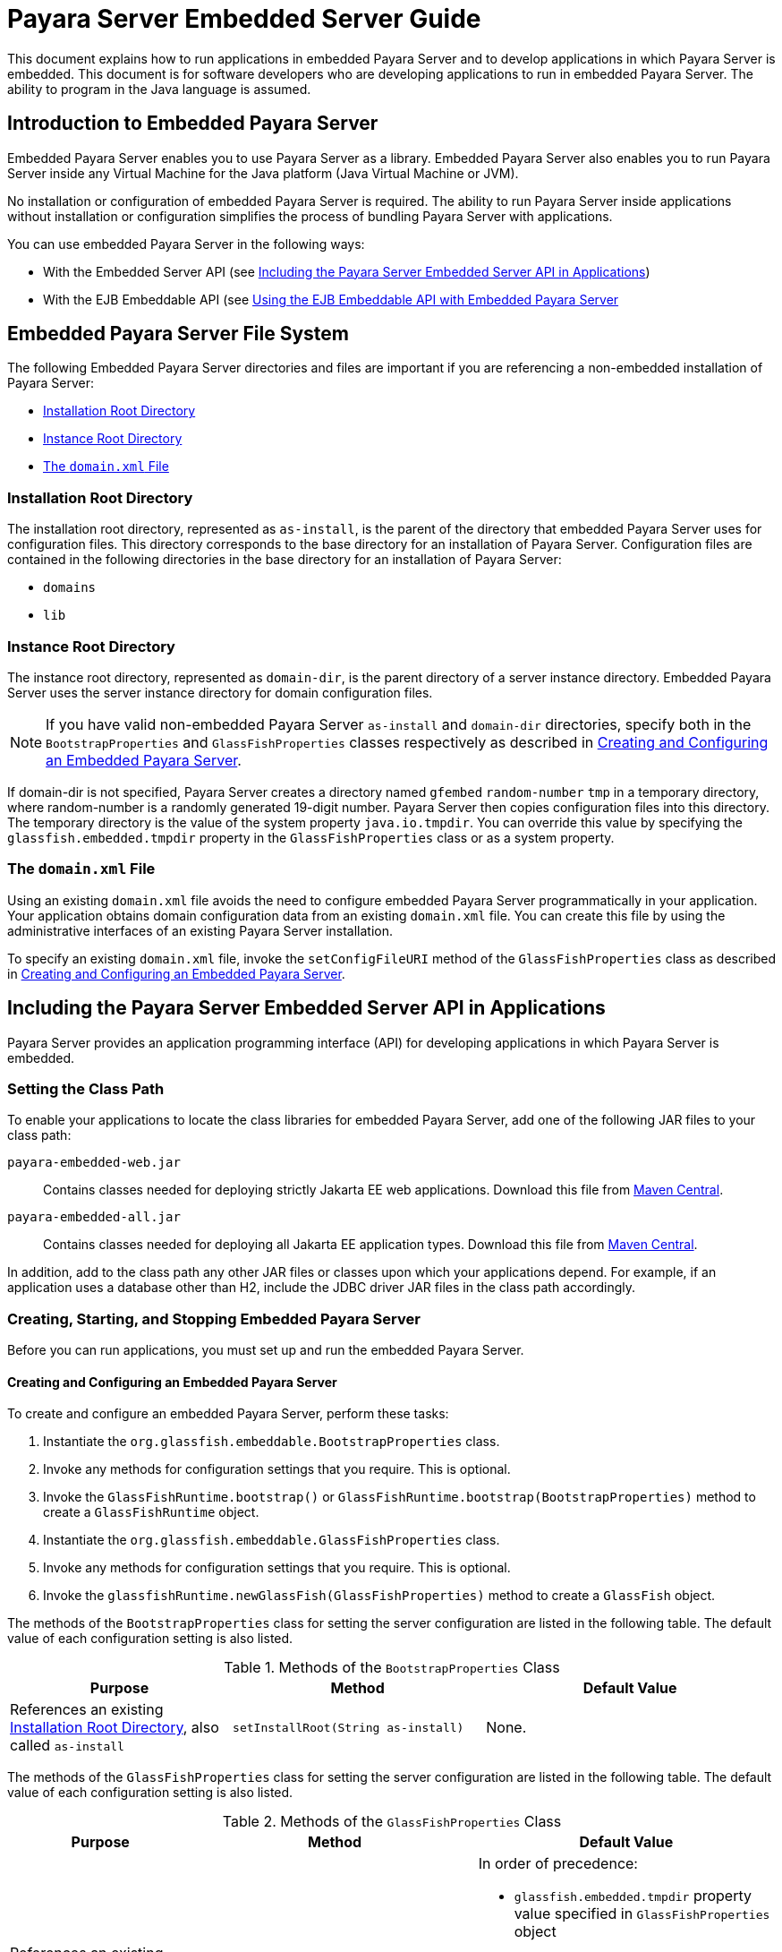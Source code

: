 [[payara-server-embedded-server-guide]]
= Payara Server Embedded Server Guide

This document explains how to run applications in embedded Payara Server and to develop applications in which Payara Server is embedded. This document is for software developers who are developing applications to run in embedded Payara Server. The ability to program in the Java language is assumed.

[[introduction-to-embedded-payara-server]]
== Introduction to Embedded Payara Server

Embedded Payara Server enables you to use Payara Server as a library. Embedded Payara Server also enables you to run Payara Server inside any Virtual Machine for the Java platform (Java Virtual Machine or JVM).

No installation or configuration of embedded Payara Server is required. The ability to run Payara Server inside applications without installation or configuration simplifies the process of bundling Payara Server with applications.

You can use embedded Payara Server in the following ways:

* With the Embedded Server API (see xref:docs:embedded-server-guide:embedded-server-guide.adoc#including-the-payara-server-embedded-server-api-in-applications[Including the Payara Server Embedded Server API in Applications])
* With the EJB Embeddable API (see xref:docs:embedded-server-guide:embedded-server-guide.adoc#using-the-ejb-embeddable-api-with-embedded-payara-server[Using the EJB Embeddable API with Embedded Payara Server]

[[embedded-payara-server-file-system]]
== Embedded Payara Server File System

The following Embedded Payara Server directories and files are important if you are referencing a non-embedded installation of Payara Server:

* xref:docs:embedded-server-guide:embedded-server-guide.adoc#installation-root-directory[Installation Root Directory]
* xref:docs:embedded-server-guide:embedded-server-guide.adoc#instance-root-directory[Instance Root Directory]
* xref:docs:embedded-server-guide:embedded-server-guide.adoc#the-domain.xml-file[The `domain.xml` File]

[[installation-root-directory]]
=== Installation Root Directory

The installation root directory, represented as `as-install`, is the parent of the directory that embedded Payara Server uses for configuration files.
This directory corresponds to the base directory for an installation of Payara Server. Configuration files are contained in the following directories in the base directory for an installation of Payara Server:

* `domains`
* `lib`

[[instance-root-directory]]
=== Instance Root Directory

The instance root directory, represented as `domain-dir`, is the parent directory of a server instance directory. Embedded Payara Server uses the server instance directory for domain configuration files.

NOTE: If you have valid non-embedded Payara Server `as-install` and `domain-dir` directories, specify both in the `BootstrapProperties` and `GlassFishProperties` classes respectively as described in xref:docs:embedded-server-guide:embedded-server-guide.adoc#creating-and-configuring-an-embedded-payara-server[Creating and Configuring an Embedded Payara Server].

If domain-dir is not specified, Payara Server creates a directory named `gfembed` `random-number` `tmp` in a temporary directory, where random-number is a randomly generated 19-digit number. Payara Server then copies configuration files into this directory. The temporary directory is the value of the system property `java.io.tmpdir`. You can override this value by specifying the `glassfish.embedded.tmpdir` property in the `GlassFishProperties` class or as a system property.

[[the-domain.xml-file]]
=== The `domain.xml` File

Using an existing `domain.xml` file avoids the need to configure embedded Payara Server programmatically in your application. Your application obtains domain configuration data from an existing `domain.xml` file. You can create this file by using the administrative interfaces of an existing Payara Server installation.

To specify an existing `domain.xml` file, invoke the `setConfigFileURI` method of the `GlassFishProperties` class as described in xref:docs:embedded-server-guide:embedded-server-guide.adoc#creating-and-configuring-an-embedded-payara-server[Creating and Configuring an Embedded Payara Server].

[[including-the-payara-server-embedded-server-api-in-applications]]
== Including the Payara Server Embedded Server API in Applications

Payara Server provides an application programming interface (API) for developing applications in which Payara Server is embedded.

//TODO - Page will have to be updated properly with paths to corresponding Maven artefacts depending of the edition in use

[[setting-the-class-path]]
=== Setting the Class Path

To enable your applications to locate the class libraries for embedded
Payara Server, add one of the following JAR files to your class path:

`payara-embedded-web.jar`::
Contains classes needed for deploying strictly Jakarta EE web applications.
Download this file from https://central.sonatype.com/artifact/fish.payara.extras/payara-embedded-web[Maven Central].

`payara-embedded-all.jar`::
Contains classes needed for deploying all Jakarta EE application types.
Download this file from
https://central.sonatype.com/artifact/fish.payara.extras/payara-embedded-all/[Maven Central].

In addition, add to the class path any other JAR files or classes upon which your applications depend. For example, if an application uses a database other than H2, include the JDBC driver JAR files in the class path accordingly.

[[creating-starting-and-stopping-embedded-payara-server]]
=== Creating, Starting, and Stopping Embedded Payara Server

Before you can run applications, you must set up and run the embedded Payara Server.

[[creating-and-configuring-an-embedded-payara-server]]
==== *Creating and Configuring an Embedded Payara Server*

To create and configure an embedded Payara Server, perform these tasks:

. Instantiate the `org.glassfish.embeddable.BootstrapProperties` class.
. Invoke any methods for configuration settings that you require. This is optional.
. Invoke the `GlassFishRuntime.bootstrap()` or `GlassFishRuntime.bootstrap(BootstrapProperties)` method to create a `GlassFishRuntime` object.
. Instantiate the `org.glassfish.embeddable.GlassFishProperties` class.
. Invoke any methods for configuration settings that you require. This is optional.
. Invoke the `glassfishRuntime.newGlassFish(GlassFishProperties)` method to create a `GlassFish` object.

The methods of the `BootstrapProperties` class for setting the server configuration are listed in the following table. The default value of each configuration setting is also listed.

.Methods of the `BootstrapProperties` Class
[width="100%",cols="<29%,<33%,<38%",options="header",]
|===
|Purpose |Method |Default Value
|References an existing xref:docs:embedded-server-guide:embedded-server-guide.adoc#installation-root-directory[Installation Root Directory], also called `as-install`
a|
[source,java]
----
setInstallRoot(String as-install)
----

|None.
|===

The methods of the `GlassFishProperties` class for setting the server configuration are listed in the following table. The default value of each configuration setting is also listed.

.Methods of the `GlassFishProperties` Class
[width="100%",cols="<24%,<37%,<39%",options="header",]
|===
|Purpose |Method |Default Value
|References an existing xref:docs:embedded-server-guide:embedded-server-guide.adoc#instance-root-directory[Instance Root Directory], also called `domain-dir`
a|
[source,java]
----
setInstanceRoot(String domain-dir)
----
a|
In order of precedence:

* `glassfish.embedded.tmpdir` property value specified in `GlassFishProperties` object
* `glassfish.embedded.tmpdir` system property value
* `java.io.tmp` system property value
* `as-install/domains/domain1` if a non-embedded installation is referenced

|Creates a new configuration file or references an existing configuration file a|
[source,java]
----
setConfigFileURI(String configFileURI)
----

a|
In order of precedence:

* `domain-dir/config/domain.xml` if domain-dir was set using
`setInstanceRoot`
* built-in embedded `domain.xml`

|Specifies whether the configuration file is read-only
a|
[source,java]
----
setConfigFileReadOnly(boolean readOnly)
----
|`true`

|Sets the port on which Embedded Payara Server listens.
|`setPort`(String networkListener, int port)
|None
|===


NOTE: Do not use `setPort` if you are using the `setInstanceRoot` or `setConfigFileURI` methods.

*Creating an Embedded Payara Server*

This example shows code for creating an Embedded Payara Server.

[source,java]
----
import org.glassfish.embeddable.*;

public static void main(String... args){
    GlassFish glassfish = GlassFishRuntime.bootstrap().newGlassFish();
    glassfish.start();
}
----

*Creating an Embedded Payara Server with configuration customizations*

This example shows code for creating an Embedded Payara Server using the existing domain-dir `C:\samples\test\applicationserver\domains\domain1`:

[source,java]
----
import org.glassfish.embeddable.*;

public static void main(String... args){

    var bootstrapProperties = new BootstrapProperties();
    bootstrapProperties.setInstallRoot("C:\\samples\\test\\applicationserver");
    GlassFishRuntime glassfishRuntime = GlassFishRuntime.bootstrap(bootstrapProperties);

    var glassfishProperties = new GlassFishProperties();
    glassfishProperties.setInstanceRoot("C:\\samples\\test\\applicationserver\\domains\\domain1");
    var server = glassfishRuntime.newGlassFish(glassfishProperties);

    server.start();
}
----

[[running-an-embedded-payara-server]]
==== *Running an Embedded Payara Server*

After you create an embedded Payara Server as described in xref:docs:embedded-server-guide:embedded-server-guide.adoc#creating-and-configuring-an-embedded-payara-server[Creating and Configuring an Embedded Payara Server], you can perform operations such as:

* xref:docs:embedded-server-guide:embedded-server-guide.adoc#setting-the-port-of-an-embedded-payara-server-from-an-application[Setting the Port of an Embedded Payara Server From an Application]
* xref:docs:embedded-server-guide:embedded-server-guide.adoc#starting-an-embedded-payara-server-from-an-application[Starting an Embedded Payara Server From an Application]
* xref:docs:embedded-server-guide:embedded-server-guide.adoc#stopping-an-embedded-payara-server-from-an-application[Stopping an Embedded Payara Server From an Application]

[[setting-the-port-of-an-embedded-payara-server-from-an-application]]
*Setting the Port of an Embedded Payara Server From an Application*

You must set the server's HTTP or HTTPS port. If you do not set the port, your application fails to start and throws an exception. You can set the port directly or indirectly.

NOTE: Do not use `setPort` if you are using `setInstanceRoot` or `setConfigFileURI`. These methods set the port indirectly.

* To set the port directly, invoke the `setPort` method of the `GlassFishProperties` object.
* To set the port indirectly, use a `domain.xml` file that sets the port. For more information, see xref:docs:embedded-server-guide:embedded-server-guide.adoc#the-domain.xml-file[The `domain.xml` File].

This example shows code for setting the port of an embedded Payara Server.

[source,java]
----
...
import org.glassfish.embeddable.*;

public static void main(String... args){
    var glassfishProperties = new GlassFishProperties();
    glassfishProperties.setPort("http-listener", 8080);
    glassfishProperties.setPort("https-listener", 8181);
}
----

[[starting-an-embedded-payara-server-from-an-application]]
*Starting an Embedded Payara Server From an Application*

To start an embedded Payara Server, invoke the `start` method of the corresponding server object.

This example shows code for setting the port and starting an embedded Payara Server:

[source,java]
----

import org.glassfish.embeddable.*;

public static void main(String... args){
    var glassfishProperties = new GlassFishProperties();
    glassfishProperties.setPort("http-listener", 8080);
    glassfishProperties.setPort("https-listener", 8181);

    var server = GlassFishRuntime.bootstrap().newGlassFish(glassfishProperties);
    server.start();
}
----

[[stopping-an-embedded-payara-server-from-an-application]]
*Stopping an Embedded Payara Server From an Application*

The API for an embedded Payara Server provides a method for stopping an embedded server. Using this method enables your application to stop the server in
an orderly fashion by performing any necessary cleanup steps before stopping the server, for example:

* Un-deploying deployed applications
* Releasing any resources that your application uses

To stop an embedded Payara Server, invoke the `stop` method of an existing server object.

This example shows code for prompting the user to press the Enter key to stop an embedded Payara Server:

[source,java]
----

import java.io.BufferedReader;

import org.glassfish.embeddable.*;

public static void main(String... args){
    System.out.println("Press Enter to stop server");
    // wait for Enter
    server.stop(); // Stop Embedded GlassFish Server
}
----

As an alternative, you can use the `dispose` method to stop an embedded Payara Server and dispose of the temporary file system.

[[deploying-and-undeploying-an-application-in-an-embedded-payara-server]]
=== Deploying and Un-deploying an Application in an Embedded Payara Server

Deploying an application installs the files that comprise the application into Embedded Payara Server and makes the application ready to run. By default, an application is enabled when it is deployed.

[[to-deploy-an-application-from-an-archive-file-or-a-directory]]
==== *To Deploy an Application From an Archive File or a Directory*

An archive file contains the resources, deployment descriptor, and classes of an application. The content of the file must be organized in the directory structure that the Jakarta EE specifications define for the type of archive that the file contains. For more information, see xref:docs:application-deployment-guide:deploying-applications.adoc#deploying-applications[Deploying Applications] in the Payara Server Application Deployment Guide.

Deploying an application from a directory enables you to deploy an application without the need to package the application in an archive file. The contents of the directory must match the contents of the expanded Jakarta EE archive file as laid out by the Payara Server. The directory must be accessible to the machine on which the deploying application runs. For more information about the requirements for deploying an application from a directory, see xref:docs:application-deployment-guide:deploying-applications.adoc#to-deploy-an-application-or-module-in-a-directory-format[To Deploy an Application or Module in a Directory Format] in the Payara Server Application Deployment Guide.

If some resources needed by an application are not under the application's directory, see xref:docs:embedded-server-guide:embedded-server-guide.adoc#creating-a-scattered-archive[Creating a Scattered Archive].

. Instantiate the `java.io.File` class to represent the archive file or directory.
. Invoke the `getDeployer` method of the server object to get an instance of the `org.glassfish.embeddable.Deployer` class.
. Invoke the `deploy`(`File`, `archive`,`params`) method of the instance of the `Deployer` object.
+
Specify the `java.io.File` class instance you created previously as the first method parameter.
+
For information about optional parameters you can set, see the descriptions of the xref:docs:reference-manual:deploy.adoc[`deploy`] subcommand parameters. Simply quote each parameter in the method, for example `"--force=true"`.

This example shows code for deploying an application from the archive file `c:\samples\simple.war` and setting the name, context root, and force parameters.

[source,java]
----
import java.io.File;
import org.glassfish.embeddable.*;

public static void main(String... args){
    var glassfishProperties = new GlassFishProperties();
    glassfishProperties.setPort("http-listener", 8080);
    glassfishProperties.setPort("https-listener", 8181);

    var server = GlassFishRuntime.bootstrap().newGlassFish(glassfishProperties);
    server.start();

    var war = new File("c:\\samples\\simple.war");
    var deployer = server.getDeployer();
    deployer.deploy(war, "--name=simple", "--contextroot=simple", "--force=true");
    // deployer.deploy(war) can be invoked instead. Other parameters are optional.
}
----

[[undeploying-an-application]]
==== *Un-deploying an Application*

Undeploy an application when the application is no longer required to run in Payara Server. For example, before stopping Payara Server, undeploy all applications that are running in Payara Server.

To undeploy an application, invoke the `undeploy` method of an existing `Deployer` object. In the method invocation, pass the name of the application as a parameter. This name is specified when the application is deployed.

For information about optional parameters you can set, see the descriptions of the xref:docs:reference-manual:deploy.adoc[`deploy`] command parameters. Simply quote each parameter in the method, for example `"--cascade=true"`.

To undeploy all deployed applications, invoke the `undeployAll` method of an existing `EmbeddedDeployer` object. This method takes no parameters.

This example shows code for un-deploying the application that was deployed in the previous example:

[source,java]
----

import org.glassfish.embeddable.*;
public static void main(String... args){
    deployer.undeploy(war, "--droptables=true", "--cascade=true");
}
----

[[creating-a-scattered-archive]]
==== *Creating a Scattered Archive*

Deploying a module from a scattered archive (WAR or JAR) enables you to deploy an un-packaged module whose resources, deployment descriptor, and classes are in any location. Deploying a module from a scattered archive simplifies the testing of a module during development, especially if all the items that the module requires are not available to be packaged.

In a scattered archive, these items are not required to be organized in a specific directory structure. Therefore, you must specify the location of the module's resources, deployment descriptor, and classes when deploying the module.

To create a scattered archive, perform these tasks:

. Instantiate the `org.glassfish.embeddable.archive.ScatteredArchive` class.
. Invoke the `addClassPath` and `addMetadata` methods if you require them.
. Invoke the `toURI` method to deploy the scattered archive.

The methods of this class for setting the scattered archive configuration are listed in the following table. The default value of each configuration setting is also listed.

.Constructors and Methods of the `ScatteredArchive` Class
[width="100%",cols="<52%,<38%,<10%",options="header",]
|===
|Purpose |Method |Default Value
|Creates and names a scattered archive

a|
[source,java]
----
ScatteredArchive(String name, ScatteredArchive.Type type)
----
|None

|Creates and names a scattered archive based on a top-level directory.
If the entire module is organized under the topDir, this is the only
method necessary. The `topDir` argument can be null if other methods specify the
remaining parts of the module.
a|[source,java]
----
ScatteredArchive(String name, ScatteredArchive.Type type, File topDir)
----
|None

|Adds a directory to the classes classpath
a|[source,java]
----
addClassPath(File path)
----
|None

|Adds a metadata locator
a|[source,java]
----
addMetaData(File path)
----
|None

|Adds and names a metadata locator
a|[source,java]
----
addMetaData(File path, String name)
----
|None

|Gets the deployable URI for this scattered archive
a|[source,java]
----
toURI()
----
|None

|===

This example shows code for creating a WAR file and using the `addClassPath` and `addMetadata` methods. This example also includes the code from the previous example that showcases deploying an application from an archive file.

[source,java]
----
import java.io.File;
import org.glassfish.embeddable.*;

public static void main(String... args){
    var glassfishProperties = new GlassFishProperties();
    glassfishProperties.setPort("http-listener", 9090);

    var server = GlassFishRuntime.bootstrap().newGlassFish(glassfishProperties);
    server.start();

    var deployer = glassfish.getDeployer();
    var archive = new ScatteredArchive("testapp", ScatteredArchive.Type.WAR);
    // target/classes directory contains complied servlets
    archive.addClassPath(new File("target", "classes"));
    // resources/payara-web.xml is the WEB-INF/payara-web.xml
    archive.addMetadata(new File("resources", "payara-web.xml"));
    // resources/web.xml is the WEB-INF/web.xml
    archive.addMetadata(new File("resources", "web.xml"));

    // Deploy the scattered web archive.
    var appName = deployer.deploy(archive.toURI(), "--contextroot=hello");

    deployer.undeploy(appName);
    server.stop();
    server.dispose();
}
----

[[creating-a-scattered-enterprise-archive]]
==== *Creating a Scattered Enterprise Archive*

Deploying an application from a scattered enterprise archive (EAR) enables you to deploy an un-packaged application whose resources, deployment descriptor, and classes are in any location. Deploying an application from a scattered archive simplifies the testing of an application during development, especially if all the items that the application requires are not available to be packaged.

In a scattered archive, these items are not required to be organized in a specific directory structure. Therefore, you must specify the location of the application's resources, deployment descriptor, and classes when deploying the application.

To create a scattered enterprise archive, perform these tasks:

. Instantiate the `org.glassfish.embeddable.archive.ScatteredEnterpriseArchive` class.
. Invoke the `addArchive` and `addMetadata` methods if you require them.
. Invoke the `toURI` method to deploy the scattered enterprise archive.

The methods of this class for setting the scattered enterprise archive configuration are listed in the following table. The default value of each configuration setting is also listed.

.Constructors and Methods of the `ScatteredEnterpriseArchive` Class
[width="99%",cols="<42%,<48%,<10%",options="header",]
|===
|Purpose |Method |Default Value
|Creates and names a scattered enterprise archive
a|[source,java]
----
ScatteredEnterpriseArchive(String name)
----
|None

|Adds a module or library
a|[source,java]
----
addArchive(File archive)
----
|None

|Adds a module or library
a|[source,java]
----
addArchive(File archive, String name)
----
|None

|Adds a module or library
a|[source,java]
----
addArchive(URI URI)
----
|None

|Adds a module or library
a|[source,java]
----
addArchive(URI URI, String name)
----
|None

|Adds a metadata locator
a|[source,java]
----
addMetaData(File path)
----
|None

|Adds and names a metadata locator
a|[source,java]
----
addMetaData(File path, String name)
----
|None

|Gets the deployable URI for this scattered archive
a|[source,java]
----
toURI()
----
|None
|===

This example shows code for creating an EAR file and using the `addArchive` and `addMetadata` methods.

[source,java]
----
import java.io.File;
import org.glassfish.embeddable.*;

public static void main(String... args){
    var glassfishProperties = new GlassFishProperties();
    glassfishProperties.setPort("http-listener", 9090);

    var server = GlassFishRuntime.bootstrap().newGlassFish(glassfishProperties);
    server.start();

    var deployer = glassfish.getDeployer();

    // Create a scattered web application.
    var webmodule = new ScatteredArchive("testweb", ScatteredArchive.Type.WAR);
    // target/classes directory contains my complied servlets
    webmodule.addClassPath(new File("target", "classes"));
    // resources/payara-web.xml is my WEB-INF/payara-web.xml
    webmodule.addMetadata(new File("resources", "payara-web.xml"));

    // Create a scattered enterprise archive.
    var archive = new ScatteredEnterpriseArchive("testapp");
    // src/application.xml is my META-INF/application.xml
    archive.addMetadata(new File("src", "application.xml"));
    // Add scattered web module to the scattered enterprise archive.
    // src/application.xml references Web module as "scattered.war".
    //Hence specify the name while adding the archive.
    archive.addArchive(webmodule.toURI(), "scattered.war");
    // lib/mylibrary.jar is a library JAR file.
    archive.addArchive(new File("lib", "mylibrary.jar"));
    // target/ejbclasses contain my compiled EJB module.
    // src/application.xml references EJB module as "ejb.jar".
    //Hence specify the name while adding the archive.
    archive.addArchive(new File("target", "ejbclasses"), "ejb.jar");

    // Deploy the scattered enterprise archive.
    var appName = deployer.deploy(archive.toURI());

    deployer.undeploy(appName);
    server.stop();
    server.dispose();
}
----

[[running-asadmin-commands-using-the-payara-server-embedded-server-api]]
=== Running `asadmin` Commands Using the Payara Server Embedded Server API

Running commands from an application enables the application to configure the embedded Payara Server to suit the application's requirements. For example, an application can run the required `asadmin` commands to create a JDBC technology connection to a database.

NOTE: Ensure that your application has started an embedded Payara Server before the application attempts to run any `asadmin` commands. For more information, see xref:docs:embedded-server-guide:embedded-server-guide.adoc#running-an-embedded-payara-server[Running an Embedded Payara Server].

The `org.glassfish.embeddable` package contains classes that you can use to run `asadmin` commands. Use the following code examples as templates and change the command name, parameter names, and parameter values as needed.

This example shows code for running an `asadmin create-jdbc-resource` command:

[source,java]
----
import org.glassfish.embeddable.*;

public static void main(String... args){
    var command = "create-jdbc-resource";
    var poolid = "--connectionpoolid=DerbyPool";
    var dbname = "jdbc/DerbyPool";
    var commandRunner = glassfish.getCommandRunner();
    var commandResult = commandRunner.run(command, poolid, dbname);
}
----

This example shows code for running an `asadmin set-log-level` command:

[source,java]
----
import org.glassfish.embeddable.*;

public static void main(String... args){
    var command = "set-log-level";
    var level = "javax.enterprise.system.container.web=FINE";
    var commandRunner = glassfish.getCommandRunner();
    var commandResult = commandRunner.run(command, level);
}
----

For another way to change log levels, see xref:docs:embedded-server-guide:embedded-server-guide.adoc#changing-log-levels-in-embedded-payara-server[Changing Log Levels in Embedded Payara Server].

[[sample-applications]]
=== Sample Applications

This example shows code for the following:

* Using the existing file `c:\myapp\embeddedserver\domains\domain1\config\domain.xml` and preserving this file when the application is stopped.
* Deploying an application from the archive file `c:\samples\simple.war`.

[source,java]
----
import java.io.File;
import java.io.BufferedReader;
import java.io.InputStreamReader;
import org.glassfish.embeddable.*;

public class Main {

    public static void main(String[] args) {
        var configFile = new File ("c:\\myapp\\embeddedserver\\domains\\domain1\\config\\domain.xml");
        var war = new File("c:\\samples\\simple.war");
        try {
            var glassfishRuntime = GlassFishRuntime.bootstrap();
            var glassfishProperties = new GlassFishProperties();
            glassfishProperties.setConfigFileURI(configFile.toURI());
            glassfishProperties.setConfigFileReadOnly(false);

            var server = glassfishRuntime.newGlassFish(glassfishProperties);
            server.start();

            var deployer = server.getDeployer();
            deployer.deploy(war, "--force=true");
        }
        catch (Exception ex) {
            ex.printStackTrace();
        }

        System.out.println("Press Enter to stop the server");
        try(var reader = new BufferedReader(new InputStreamReader(System.in)).readLine()) {
            server.dispose();
            server.shutdown();
        }
        catch (Exception ex) {
            ex.printStackTrace();
        }
    }
}
----

[[using-the-ejb-embeddable-api-with-embedded-payara-server]]
== Using the EJB Embeddable API with Embedded Payara Server

Payara Server Embedded is not related to the EJB Embeddable API, but you can use these APIs together in some form. The EJB Embeddable API supports all EJB Lite features with addition of the EJB timer service and testing of EJB modules packaged in a WAR file.

For EJB modules in a WAR file (or an exploded directory), if a web application has one EJB module, and there are no other EJB modules in the classpath, those entries (libraries) are ignored. If there are other EJB modules, a temporary EAR file is created. For EJB modules in a WAR file to be tested, the client code must use EJB modules with interfaces or without annotations. Those EJB modules are not part of the classpath and can't be loaded by the client class loader.

[[to-use-the-ejb-embeddable-api-with-embedded-payara-server]]
=== To Use the EJB Embeddable API with Embedded Payara Server

. To specify Payara Server as the Container Provider, include the `payara-embedded-all.jar` dependency in the class path of your embeddable EJB application.
+
See xref:docs:embedded-server-guide:embedded-server-guide.adoc#setting-the-class-path[Setting the Class Path] and section 17.2 of the Jakarta Enterprise Beans specification.

. Configure any required resources.
+
TIP: The `jdbc/__default` H2 database is preconfigured in all distributions of the Payara Platform.
+
If your embeddable EJB application uses Java Persistence, you do not need to specify a JDBC resource.
+
See xref:docs:embedded-server-guide:embedded-server-guide.adoc#default-jakarta-persistence-data-source-for-embedded-payara-server[Default Jakarta Persistence Data Source for Embedded Payara Server].

. Invoke one of the `createEJBContainer` methods.
+
IMPORTANT: Do not deploy your embeddable EJB application or any of its dependent Jakarta EE modules before invoking one of the `createEJBContainer` methods. These methods perform deployment in the background and do not load previously deployed applications or modules.

.  To change the xref:docs:embedded-server-guide:embedded-server-guide.adoc#instance-root-directory[Instance Root Directory], set the `org.glassfish.ejb.embedded.glassfish.instance.root` system property value by using the `createEJBContainer(Map<?, ?> properties)` method.
+
The default root directory location is `as-install/domains/domain1` if a non-embedded installation is referenced. This system property applies only to embeddable EJB applications used in Payara Server.

.  Close the EJB container properly to release all acquired resources and threads.

[[ejb-embeddable-api-properties]]
=== EJB Embeddable API Properties

Properties that can be passed to the `EJBContainer#createEJBContainer(Properties)` method are summarized in the following table.

NOTE: All properties use the `org.glassfish.ejb.embedded.glassfish` prefix. +
For example, the full name of the `installation.root` property is `org.glassfish.ejb.embedded.glassfish.installation.root`.

.EJB Embeddable API Properties
[width="100%",cols="<30%,<39%,<31%",options="header",]
|===
|Property |Default |Description

|`installation.root`
|Payara Server installation location
|The xref:docs:embedded-server-guide:embedded-server-guide.adoc#installation-root-directory[Installation Root Directory].

|`instance.root`
a|In order of precedence:

* `glassfish.embedded.tmpdir` property value specified in `GlassFishProperties` object
* `glassfish.embedded.tmpdir` system property value
* `java.io.tmp` system property value
* `as-install/domains/domain1` if a non-embedded installation is referenced
|The xref:docs:embedded-server-guide:embedded-server-guide.adoc#instance-root-directory[Instance Root Directory].

|`configuration.file`
|`domain-dir/config/domain.xml`
|The server's configuration file.

|`keep-temporary-files`
|`false`
|If `true`, keeps temporary files (exploded EAR file and configuration file) created by the embedded EJB container when Embedded Payara Server is stopped.

|`web.http.port`
|None
|Enables the web container if set. Needed for testing web services in a WAR file. The value is ignored and can be an empty string.

|`instance.reuse`
|`false`
|If `true`, no changes are made to the existing configuration file, and a temporary server instance is not created for the embedded run. Instead, execution happens against the existing server instance. Do not use this option if the reused server instance could be in use by the running non-embedded Payara Server.

|`skip-client-modules`
|`false`
|If `true`, omits modules from the classpath if they are not specified using `EJBContainer.MODULES` and have a manifest file with a `Main-Class` attribute.
|===

[[changing-log-levels-in-embedded-payara-server]]
== Changing Log Levels in Embedded Payara Server

To change the JUL (Java Util Logging) log levels in Embedded Payara Server, you can follow the steps in this section, or you can use the Embedded Server API as shown in the previous examples.

For more information about Payara Server logging, see xref:docs:administration-guide:logging.adoc#administering-the-logging-service[Administering the Logging Service] in the Payara Server Administration Guide.

You can change log levels in Embedded Payara Server in either of the following ways:

* Using the Payara Server Embedded Server API
* Creating a custom logging configuration file

Both these ways require logger names. For a list of logger names, use the xref:docs:reference-manual:list-log-levels.adoc[`list-log-levels`] subcommand.

This example shows how to set log levels using the `getLogger` method in the API:

[source,java]
----
import org.glassfish.embeddable.*;

private static void main(String... args){
    // Create Embedded server
    var server = GlassFishRuntime.bootstrap().newGlassFish();

    // Set the log levels. For example, set 'deployment' log levels to FINEST
    Logger.getLogger("javax.enterprise.system.tools.deployment").setLevel(Level.FINEST);

    // Start Embedded server and deploy an application.
    // You will see all the FINEST logs printed on the console.
    server.start();
    server.getDeployer().deploy(new File("sample.war"));

    // Dispose Embedded server
    server.dispose();
}
----

This example shows the contents of a custom logging configuration file, `custom-logging.properties`.

[source, properties]
----
handlers = java.util.logging.ConsoleHandler
java.util.logging.ConsoleHandler.level = FINEST
javax.enterprise.system.tools.deployment.level = FINEST
javax.enterprise.system.level = FINEST
----

Pass the name of this custom logging configuration file to the `java` command when you invoke the application starts the embedded server. For example:

[source,shell]
----
java -Djava.util.logging.config.file=custom-logging.properties fish.payara.embedded.ServerRunner
----

[[default-jakarta-persistence-data-source-for-embedded-payara-server]]
== Default Jakarta Persistence Data Source for Embedded Payara Server

The `jdbc/__default` H2 database is preconfigured in any Embedded Payara Server. It is used when an application is deployed in Embedded Payara Server that uses Jakarta Persistence but doesn't specify a data source.

Embedded Payara Server uses an embedded H2 database created in a temporary domain that is destroyed when an embedded Payara Server is stopped. You can use an H2 database configured with non-embedded Payara Server if you explicitly specify the instance root directory or through its configuration file.

[[restrictions-for-embedded-payara-server]]
== Restrictions for Embedded Payara Server

The web profile variant of the Embedded API (`payara-embedded-web.jar`) only supports the following Payara Server features:

* The following web technologies of the Jakarta EE platform:
** Jakarta Servlet
** Jakarta Server Pages (JSP) technology
** Jakarta Faces technology
* JDBC-technology connection pooling
* Jakarta Persistence
* Jakarta Transactions

The full profile variant of the Embedded API (`payara-embedded-all.jar`) support all features of Payara Server with the following exceptions:

* Administration Console
* Upgrade Tool (Enterprise-edition only)
* Apache Felix OSGi framework

Since an Embedded Payara Server requires no installation or configuration, the following files and directories are absent from the file system until the server is properly started:

* `default-web.xml` file
* `domain.xml` file
* Applications directory
* Instance root directory

When embedded Payara Server is started, the base installation directory that Payara Server uses depends on the options with which Payara Server is started. If necessary, an embedded Payara Server creates a base installation directory and then copies the following directories and their contents from the Java archive (JAR) file in which embedded Payara Server is distributed:

* `domains`
* `lib`

NOTE: If necessary, Payara Server also creates an instance root directory.
